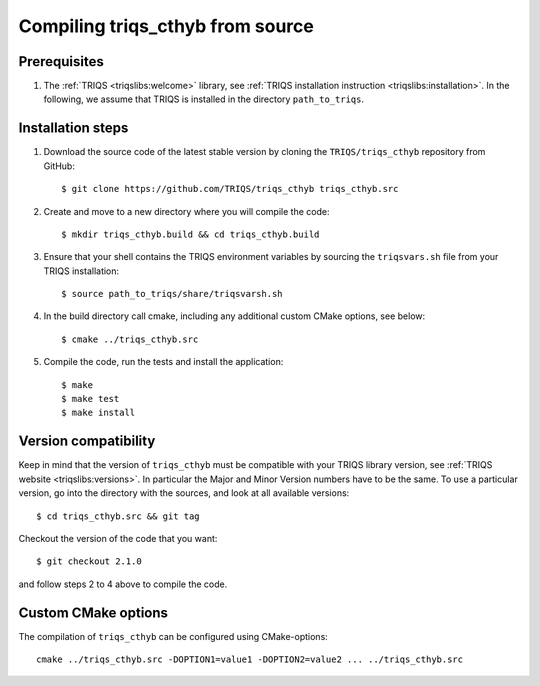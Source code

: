 .. highlight:: bash

.. _install:

Compiling triqs_cthyb from source
===============================


Prerequisites
-------------

#. The :ref:`TRIQS <triqslibs:welcome>` library, see :ref:`TRIQS installation instruction <triqslibs:installation>`.
   In the following, we assume that TRIQS is installed in the directory ``path_to_triqs``.

Installation steps
------------------

#. Download the source code of the latest stable version by cloning the ``TRIQS/triqs_cthyb`` repository from GitHub::

     $ git clone https://github.com/TRIQS/triqs_cthyb triqs_cthyb.src

#. Create and move to a new directory where you will compile the code::

     $ mkdir triqs_cthyb.build && cd triqs_cthyb.build

#. Ensure that your shell contains the TRIQS environment variables by sourcing the ``triqsvars.sh`` file from your TRIQS installation::

     $ source path_to_triqs/share/triqsvarsh.sh

#. In the build directory call cmake, including any additional custom CMake options, see below::

     $ cmake ../triqs_cthyb.src

#. Compile the code, run the tests and install the application::

     $ make
     $ make test
     $ make install

Version compatibility
---------------------

Keep in mind that the version of ``triqs_cthyb`` must be compatible with your TRIQS library version,
see :ref:`TRIQS website <triqslibs:versions>`.
In particular the Major and Minor Version numbers have to be the same.
To use a particular version, go into the directory with the sources, and look at all available versions::

     $ cd triqs_cthyb.src && git tag

Checkout the version of the code that you want::

     $ git checkout 2.1.0

and follow steps 2 to 4 above to compile the code.

Custom CMake options
--------------------

The compilation of ``triqs_cthyb`` can be configured using CMake-options::

    cmake ../triqs_cthyb.src -DOPTION1=value1 -DOPTION2=value2 ... ../triqs_cthyb.src

+-----------------------------------------------------------------+-----------------------------------------------+
| Options                                                         | Syntax                                        |
+=================================================================+===============================================+
| Specify an installation path other than path_to_triqs           | -DCMAKE_INSTALL_PREFIX=path_to_triqs_cthyb      |
+-----------------------------------------------------------------+-----------------------------------------------+
| Build in Debugging Mode                                         | -DCMAKE_BUILD_TYPE=Debug                      |
+-----------------------------------------------------------------+-----------------------------------------------+
| Disable testing (not recommended)                               | -DBuild_Tests=OFF                             |
+-----------------------------------------------------------------+-----------------------------------------------+
| Build the documentation                                         | -DBuild_Documentation=ON                      |
+-----------------------------------------------------------------+-----------------------------------------------+
